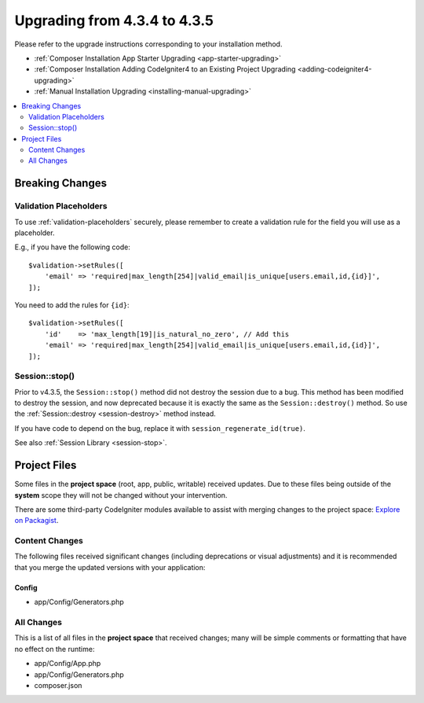 ##############################
Upgrading from 4.3.4 to 4.3.5
##############################

Please refer to the upgrade instructions corresponding to your installation method.

- :ref:`Composer Installation App Starter Upgrading <app-starter-upgrading>`
- :ref:`Composer Installation Adding CodeIgniter4 to an Existing Project Upgrading <adding-codeigniter4-upgrading>`
- :ref:`Manual Installation Upgrading <installing-manual-upgrading>`

.. contents::
    :local:
    :depth: 2

Breaking Changes
****************

Validation Placeholders
=======================

To use :ref:`validation-placeholders` securely, please remember to create a validation rule for the field you will use as a placeholder.

E.g., if you have the following code::

    $validation->setRules([
        'email' => 'required|max_length[254]|valid_email|is_unique[users.email,id,{id}]',
    ]);

You need to add the rules for ``{id}``::

    $validation->setRules([
        'id'    => 'max_length[19]|is_natural_no_zero', // Add this
        'email' => 'required|max_length[254]|valid_email|is_unique[users.email,id,{id}]',
    ]);

Session::stop()
===============

Prior to v4.3.5, the ``Session::stop()`` method did not destroy the session due
to a bug. This method has been modified to destroy the session, and now deprecated
because it is exactly the same as the ``Session::destroy()`` method. So use the
:ref:`Session::destroy <session-destroy>` method instead.

If you have code to depend on the bug, replace it with ``session_regenerate_id(true)``.

See also :ref:`Session Library <session-stop>`.

Project Files
*************

Some files in the **project space** (root, app, public, writable) received updates. Due to
these files being outside of the **system** scope they will not be changed without your intervention.

There are some third-party CodeIgniter modules available to assist with merging changes to
the project space: `Explore on Packagist <https://packagist.org/explore/?query=codeigniter4%20updates>`_.

Content Changes
===============

The following files received significant changes (including deprecations or visual adjustments)
and it is recommended that you merge the updated versions with your application:

Config
------

- app/Config/Generators.php

All Changes
===========

This is a list of all files in the **project space** that received changes;
many will be simple comments or formatting that have no effect on the runtime:

- app/Config/App.php
- app/Config/Generators.php
- composer.json
